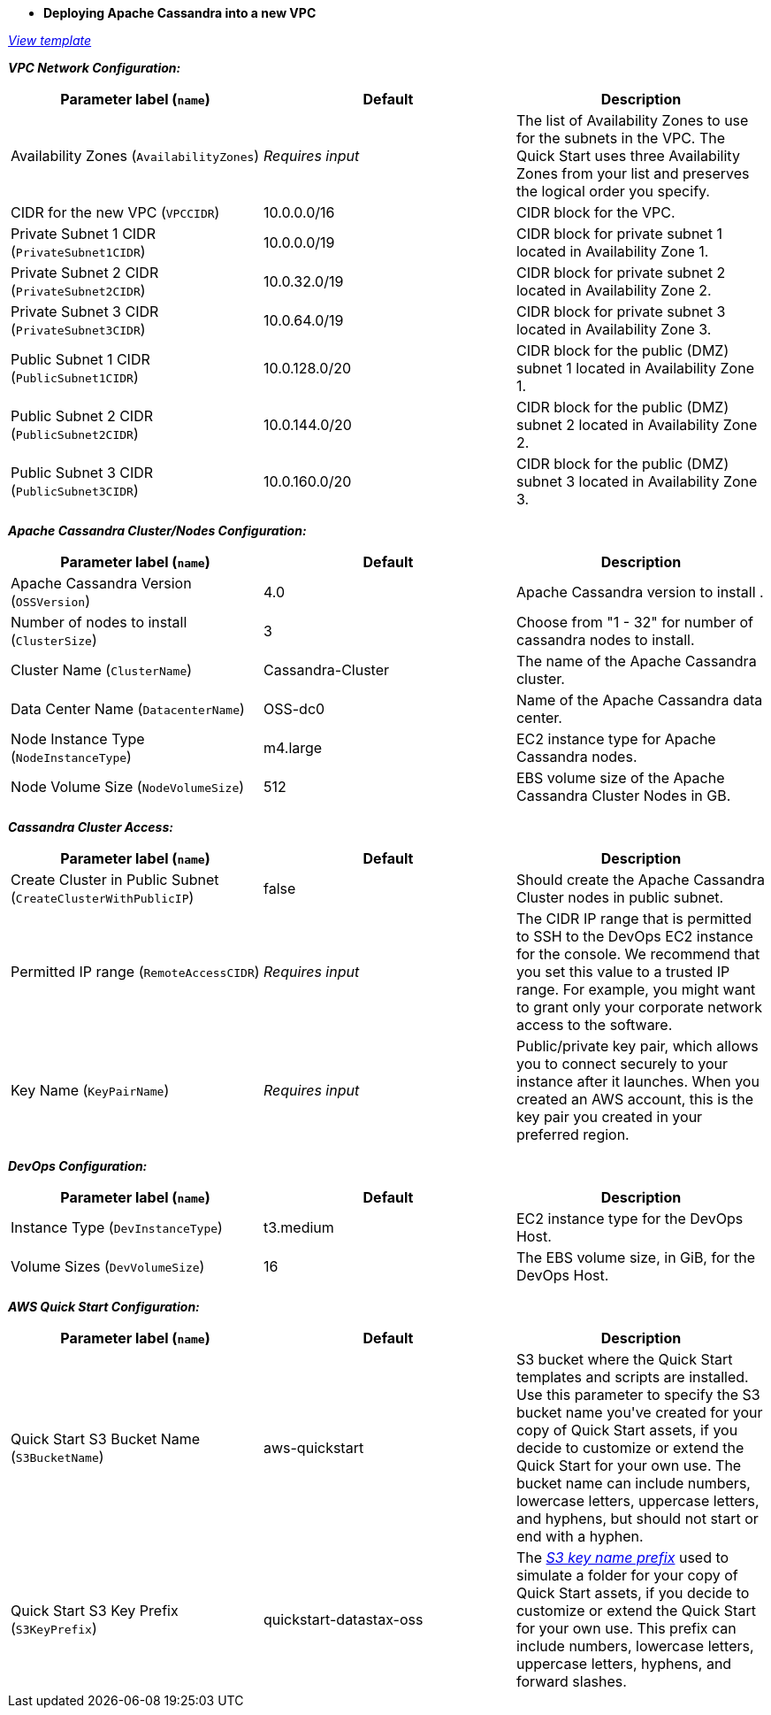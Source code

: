 - **Deploying Apache Cassandra into a new VPC**

https://fwd.aws/DyGDb[_View template_]

_**VPC Network Configuration:**_

[cols=",,",options="header",]
|===
| Parameter label (`name`) | Default | Description
| Availability Zones (`AvailabilityZones`) | _Requires input_ | The list of Availability Zones to use for the subnets in the VPC. The Quick Start uses three Availability Zones from your list and preserves the logical order you specify.
| CIDR for the new VPC (`VPCCIDR`) | 10.0.0.0/16 | CIDR block for the VPC.
| Private Subnet 1 CIDR (`PrivateSubnet1CIDR`) | 10.0.0.0/19 | CIDR block for private subnet 1 located in Availability Zone 1.
| Private Subnet 2 CIDR (`PrivateSubnet2CIDR`) | 10.0.32.0/19 | CIDR block for private subnet 2 located in Availability Zone 2.
| Private Subnet 3 CIDR (`PrivateSubnet3CIDR`) | 10.0.64.0/19 | CIDR block for private subnet 3 located in Availability Zone 3.
| Public Subnet 1 CIDR (`PublicSubnet1CIDR`) | 10.0.128.0/20 | CIDR block for the public (DMZ) subnet 1 located in Availability Zone 1.
| Public Subnet 2 CIDR (`PublicSubnet2CIDR`) | 10.0.144.0/20 | CIDR block for the public (DMZ) subnet 2 located in Availability Zone 2.
| Public Subnet 3 CIDR (`PublicSubnet3CIDR`) | 10.0.160.0/20 | CIDR block for the public (DMZ) subnet 3 located in Availability Zone 3.
|===

_**Apache Cassandra Cluster/Nodes Configuration:**_

[cols=",,",options="header",]
|===
| Parameter label (`name`) | Default | Description
| Apache Cassandra Version (`OSSVersion`) | 4.0 | Apache Cassandra version to install .
| Number of nodes to install (`ClusterSize`) | 3 | Choose from "1 - 32" for number of cassandra nodes to install.
| Cluster Name (`ClusterName`) | Cassandra-Cluster | The name of the Apache Cassandra cluster.
| Data Center Name (`DatacenterName`) | OSS-dc0 | Name of the Apache Cassandra data center.
| Node Instance Type (`NodeInstanceType`) | m4.large | EC2 instance type for Apache Cassandra nodes.
| Node Volume Size (`NodeVolumeSize`) | 512 | EBS volume size of the Apache Cassandra Cluster Nodes in GB.
|===


_**Cassandra Cluster Access:**_

[cols=",,",options="header",]
|===
| Parameter label (`name`) | Default | Description
| Create Cluster in Public Subnet (`CreateClusterWithPublicIP`) | false | Should create the Apache Cassandra Cluster nodes in public subnet.
| Permitted IP range (`RemoteAccessCIDR`) | _Requires input_ | The CIDR IP range that is permitted to SSH to the DevOps EC2 instance for the console. We recommend that you set this value to a trusted IP range. For example, you might want to grant only your corporate network access to the software.
| Key Name (`KeyPairName`) | _Requires input_ | Public/private key pair, which allows you to connect securely to your instance after it launches. When you created an AWS account, this is the key pair you created in your preferred region.
|===


_**DevOps Configuration:**_

[cols=",,",options="header",]
|===
| Parameter label (`name`) | Default | Description
| Instance Type (`DevInstanceType`) | t3.medium | EC2 instance type for the DevOps Host.
| Volume Sizes (`DevVolumeSize`) | 16 | The EBS volume size, in GiB, for the DevOps Host.
|===

_**AWS Quick Start Configuration:**_

[cols=",,",options="header",]
|===
| Parameter label (`name`) | Default | Description
| Quick Start S3 Bucket Name (`S3BucketName`) | aws-quickstart | S3 bucket where the Quick Start templates and scripts are installed. Use this parameter to specify the S3 bucket name you&#39;ve created for your copy of Quick Start assets, if you decide to customize or extend the Quick Start for your own use. The bucket name can include numbers, lowercase letters, uppercase letters, and hyphens, but should not start or end with a hyphen.
| Quick Start S3 Key Prefix (`S3KeyPrefix`) | quickstart-datastax-oss | The https://docs.aws.amazon.com/AmazonS3/latest/dev/UsingMetadata.html[_S3 key name prefix_] used to simulate a folder for your copy of Quick Start assets, if you decide to customize or extend the Quick Start for your own use. This prefix can include numbers, lowercase letters, uppercase letters, hyphens, and forward slashes.
|===
